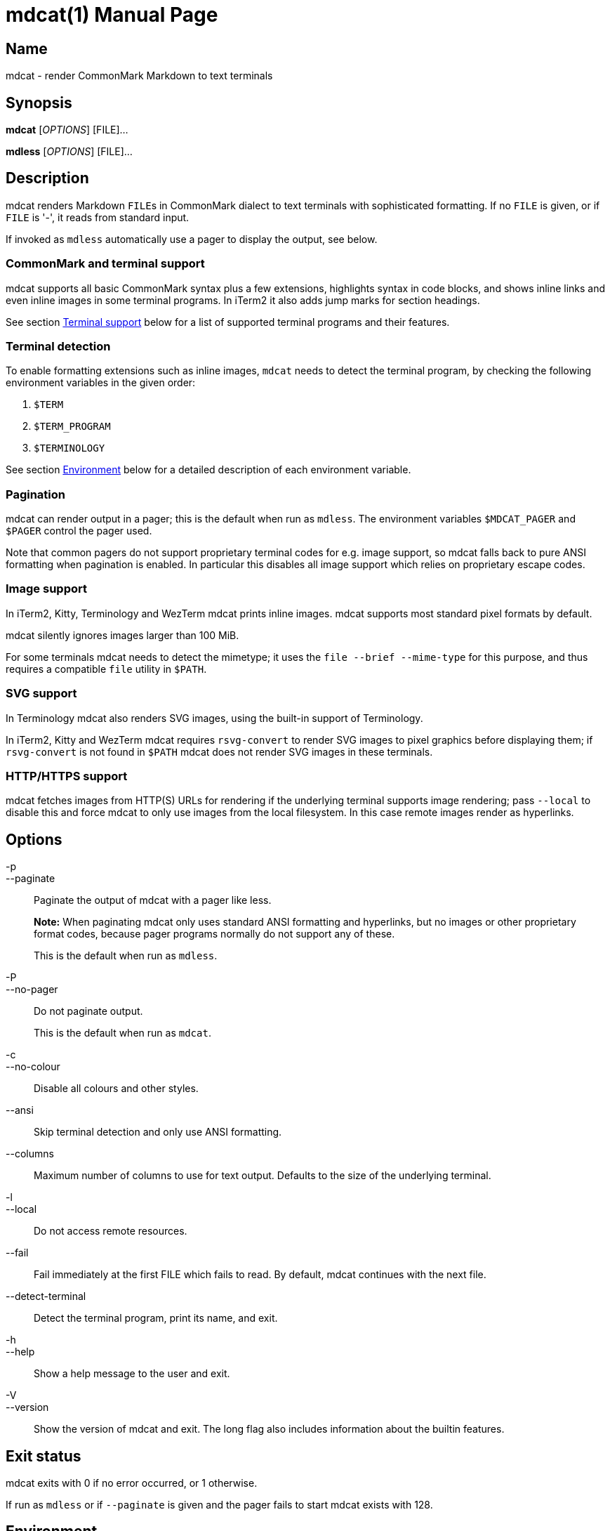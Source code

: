 = mdcat(1)
Sebastian Wiesner <sebastian@swsnr.de>
:doctype: manpage
:revnumber: 1.0.0
:revdate: 2023-01-07
:mansource: mdcat {revnumber}
:manmanual: mdcat

== Name

mdcat - render CommonMark Markdown to text terminals

== Synopsis

*mdcat* [_OPTIONS_] [FILE]...

*mdless* [_OPTIONS_] [FILE]...

== Description

mdcat renders Markdown ``FILE``s in CommonMark dialect to text terminals with sophisticated formatting.
If no `FILE` is given, or if `FILE` is '-', it reads from standard input.

If invoked as `mdless` automatically use a pager to display the output, see below.

=== CommonMark and terminal support

mdcat supports all basic CommonMark syntax plus a few extensions, highlights syntax in code blocks, and shows inline links and even inline images in some terminal programs.
In iTerm2 it also adds jump marks for section headings.

See section <<Terminal support>> below for a list of supported terminal programs and their features.

=== Terminal detection

To enable formatting extensions such as inline images, `mdcat` needs to detect the terminal program, by checking the following environment variables in the given order:

1. `$TERM`
2. `$TERM_PROGRAM`
3. `$TERMINOLOGY`

See section <<Environment>> below for a detailed description of each environment variable.

=== Pagination

mdcat can render output in a pager; this is the default when run as `mdless`.
The environment variables `$MDCAT_PAGER` and `$PAGER` control the pager used.

Note that common pagers do not support proprietary terminal codes for e.g. image support, so mdcat falls back to pure ANSI formatting when pagination is enabled.
In particular this disables all image support which relies on proprietary escape codes.

=== Image support

In iTerm2, Kitty, Terminology and WezTerm mdcat prints inline images.
mdcat supports most standard pixel formats by default.

mdcat silently ignores images larger than 100 MiB.

For some terminals mdcat needs to detect the mimetype; it uses the `file --brief --mime-type` for this purpose, and thus requires a compatible `file` utility in `$PATH`.

=== SVG support

In Terminology mdcat also renders SVG images, using the built-in support of Terminology.

In iTerm2, Kitty and WezTerm mdcat requires `rsvg-convert` to render SVG images to pixel graphics before displaying them;
if `rsvg-convert` is not found in `$PATH` mdcat does not render SVG images in these terminals.

=== HTTP/HTTPS support

mdcat fetches images from HTTP(S) URLs for rendering if the underlying terminal supports image rendering;
pass `--local` to disable this and force mdcat to only use images from the local filesystem.
In this case remote images render as hyperlinks.

== Options

-p::
--paginate::
    Paginate the output of mdcat with a pager like less.
+
**Note:** When paginating mdcat only uses standard ANSI formatting and hyperlinks, but no images or other proprietary format codes, because pager programs normally do not support any of these.
+
This is the default when run as `mdless`.

-P::
--no-pager::
    Do not paginate output.
+
This is the default when run as `mdcat`.

-c::
--no-colour::
    Disable all colours and other styles.

--ansi::
    Skip terminal detection and only use ANSI formatting.

--columns::
    Maximum number of columns to use for text output.
    Defaults to the size of the underlying terminal.

-l::
--local::
    Do not access remote resources.

--fail::
    Fail immediately at the first FILE which fails to read.
    By default, mdcat continues with the next file.

--detect-terminal::
    Detect the terminal program, print its name, and exit.

-h::
--help::
    Show a help message to the user and exit.

-V::
--version::
    Show the version of mdcat and exit.
    The long flag also includes information about the builtin features.


== Exit status

mdcat exits with 0 if no error occurred, or 1 otherwise.

If run as `mdless` or if `--paginate` is given and the pager fails to start mdcat exists with 128.

== Environment

TERM::

    `mdcat` first checks this variable to identify the terminal program (see section <<Terminal detection>>).
It understands the following values.
+
    * `wezterm`: WezTerm.  Note that WezTerm sets `$TERM` to `xterm-256color` by default, and only uses `wezterm` for `$TERM` if explicitly configured to do so.
    * `xterm-kitty`: Kitty
+
For all other values `mdcat` proceeds to check `$TERM_PROGRAM`.

TERM_PROGRAM::

    If `$TERM` does not conclusively identify the terminal program `mdcat` checks this variable next. It understands the following values:
+
    * `iTerm.app`: iTerm2
    * `WezTerm`: WezTerm
+
For all other values `mdcat` proceeds to check `$TERMINOLOGY`.

TERMINOLOGY::

    If this variable is `1`, mdcat assumes that the terminal is Terminology.
+
Otherwise `mdcat` ends terminal detection and assumes that the terminal is only capable of standard ANSI formatting.

COLUMNS::
    The number of character columns on screen.
+
mdcat only uses this variable if it fails to query the size from the underlying terminal.

ROWS::
    The number of character rows on screen.
+
mdcat only uses this variable if it fails to query the size from the underlying terminal.

MDCAT_PAGER::
    The pager program to use for `mdless` or if `--paginate` is given.
+
The pager program must support basic ANSI formatting sequences, like e.g. `less -R`.
+
The value of this variable is subject to shell-like word-splitting.
It is **not** subject to any kind of expansion or substitution (e.g. parameter expansion, process subsitution, etc.).
+
If set to an empty value, mdcat completely disables pagination.

PAGER::
    The pager program to use if `$MDCAT_PAGER` is unset.
+
Subject to the same rules as `$MDCAT_PAGER`.
+
If both `$PAGER` and `$MDCAT_PAGER` are unset use `less -R` as pager.

http_proxy::
https_proxy::
HTTPS_PROXY::
all_proxy::
ALL_PROXY::
    Proxies for HTTP, HTTPS, or both protocols, to use when fetching images.
+
Each variable provides the proxy for the corresponding protocol as URL, e.g. ``http://proxy.example.com:3128``.
+
The lowercase name takes precedence; note that `$http_proxy` deliberately has no uppercase variant.

no_proxy::
NO_PROXY::
    A comma-separated list of host/domain names or IP address not to use a proxy for.
+
Matches partial hostnames (e.g. `example.org` also disables proxy for `www.example.org`), but always at name boundaries.

MDCAT_LOG::
    Directives to configure output of tracing information.
+
See <https://docs.rs/tracing-subscriber/latest/tracing_subscriber/struct.EnvFilter.html#directives> for syntax details; use `MDCAT_LOG=trace` for complete debugging information, and `MDCAT_LOG=mdcat::render=trace` to trace rendering only.

== Conforming to

=== CommonMark support and extensions

mdcat supports version 0.29 of the https://spec.commonmark.org/[CommonMark Spec], plus https://github.github.com/gfm/#task-list-items-extension-[Task lists] and https://github.github.com/gfm/#strikethrough-extension-[strikethrough], through https://github.com/raphlinus/pulldown-cmark[pulldown-cmark].

mdcat does **not** yet support footnotes and https://github.github.com/gfm/#tables-extension-[tables].
mdcat parses HTML blocks and inline tags but does not apply special rendering; it prints HTML as is.

=== Terminal support

Unless `--no-colour` is given, mdcat translates CommonMark text into ANSI formatted text, with standard SGR formatting codes and hyperlinks.
It uses bold (SGR 1), italic (SGR 3) and strikethrough (SGR 9) formatting, and the standard 4-bit color sequences, as well as https://gist.github.com/egmontkob/eb114294efbcd5adb1944c9f3cb5feda[OSC 8] for hyperlinks.
It does not use 8-bit or 24-bit color sequences, though this may change in future releases.

Additionally, it uses proprietary escape code if it detects one of the following terminal emulators (see sections <<Terminal detection>> and <<Environment>> for details):

* https://iterm2.com/[iTerm2]: Inline images (https://iterm2.com/documentation-images.html[iTerm2 protocol]) and
https://iterm2.com/documentation-escape-codes.html[Marks].
* https://github.com/kovidgoyal/kitty[Kitty]: Inline images (https://sw.kovidgoyal.net/kitty/graphics-protocol.html[Kitty Graphics protocol]).
* http://terminolo.gy[Terminology]: Inline images (terminology protocol).
* https://wezfurlong.org/wezterm/[WezTerm]: Inline images (iTerm2 protocol, see above).

== Bugs

Please report bugs to https://github.com/swsnr/mdcat/issues.

Currently mdcat does not yet wrap text to column limits, and does not provide means to customize styles and colours.

== Examples

mdcat hello - world::
    Render markdown in `hello`, then from standard input, then from `world`.

mdless hello:: Render markdown from `mdless` through a pager.

== See also

*cat(1)*, *bat(1)*

== Copyright

Copyright Sebastian Wiesner <sebastian@swsnr.de> and contributors

Binaries are subject to the terms of the Mozilla Public License, v. 2.0.
See https://github.com/swsnr/mdcat/blob/main/LICENSE.

Most of the source is subject to the terms of the Mozilla Public License, v. 2.0, unless otherwise noted;
some files are subject to the terms of the Apache 2.0 license, see http://www.apache.org/licenses/LICENSE-2.0.
